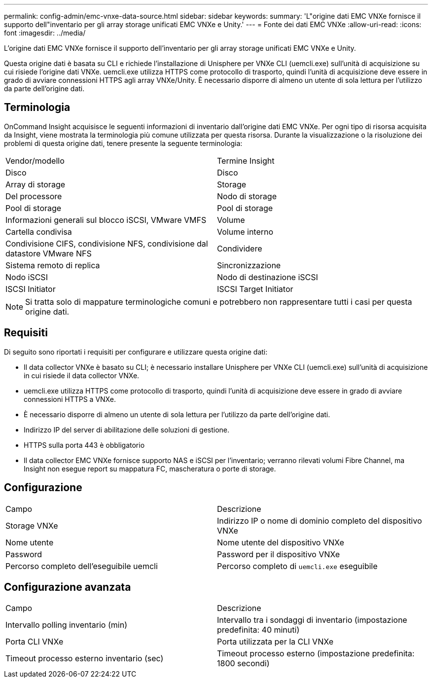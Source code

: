 ---
permalink: config-admin/emc-vnxe-data-source.html 
sidebar: sidebar 
keywords:  
summary: 'L"origine dati EMC VNXe fornisce il supporto dell"inventario per gli array storage unificati EMC VNXe e Unity.' 
---
= Fonte dei dati EMC VNXe
:allow-uri-read: 
:icons: font
:imagesdir: ../media/


[role="lead"]
L'origine dati EMC VNXe fornisce il supporto dell'inventario per gli array storage unificati EMC VNXe e Unity.

Questa origine dati è basata su CLI e richiede l'installazione di Unisphere per VNXe CLI (uemcli.exe) sull'unità di acquisizione su cui risiede l'origine dati VNXe. uemcli.exe utilizza HTTPS come protocollo di trasporto, quindi l'unità di acquisizione deve essere in grado di avviare connessioni HTTPS agli array VNXe/Unity. È necessario disporre di almeno un utente di sola lettura per l'utilizzo da parte dell'origine dati.



== Terminologia

OnCommand Insight acquisisce le seguenti informazioni di inventario dall'origine dati EMC VNXe. Per ogni tipo di risorsa acquisita da Insight, viene mostrata la terminologia più comune utilizzata per questa risorsa. Durante la visualizzazione o la risoluzione dei problemi di questa origine dati, tenere presente la seguente terminologia:

|===


| Vendor/modello | Termine Insight 


 a| 
Disco
 a| 
Disco



 a| 
Array di storage
 a| 
Storage



 a| 
Del processore
 a| 
Nodo di storage



 a| 
Pool di storage
 a| 
Pool di storage



 a| 
Informazioni generali sul blocco iSCSI, VMware VMFS
 a| 
Volume



 a| 
Cartella condivisa
 a| 
Volume interno



 a| 
Condivisione CIFS, condivisione NFS, condivisione dal datastore VMware NFS
 a| 
Condividere



 a| 
Sistema remoto di replica
 a| 
Sincronizzazione



 a| 
Nodo iSCSI
 a| 
Nodo di destinazione iSCSI



 a| 
ISCSI Initiator
 a| 
ISCSI Target Initiator

|===
[NOTE]
====
Si tratta solo di mappature terminologiche comuni e potrebbero non rappresentare tutti i casi per questa origine dati.

====


== Requisiti

Di seguito sono riportati i requisiti per configurare e utilizzare questa origine dati:

* Il data collector VNXe è basato su CLI; è necessario installare Unisphere per VNXe CLI (uemcli.exe) sull'unità di acquisizione in cui risiede il data collector VNXe.
* uemcli.exe utilizza HTTPS come protocollo di trasporto, quindi l'unità di acquisizione deve essere in grado di avviare connessioni HTTPS a VNXe.
* È necessario disporre di almeno un utente di sola lettura per l'utilizzo da parte dell'origine dati.
* Indirizzo IP del server di abilitazione delle soluzioni di gestione.
* HTTPS sulla porta 443 è obbligatorio
* Il data collector EMC VNXe fornisce supporto NAS e iSCSI per l'inventario; verranno rilevati volumi Fibre Channel, ma Insight non esegue report su mappatura FC, mascheratura o porte di storage.




== Configurazione

|===


| Campo | Descrizione 


 a| 
Storage VNXe
 a| 
Indirizzo IP o nome di dominio completo del dispositivo VNXe



 a| 
Nome utente
 a| 
Nome utente del dispositivo VNXe



 a| 
Password
 a| 
Password per il dispositivo VNXe



 a| 
Percorso completo dell'eseguibile uemcli
 a| 
Percorso completo di `uemcli.exe` eseguibile

|===


== Configurazione avanzata

|===


| Campo | Descrizione 


 a| 
Intervallo polling inventario (min)
 a| 
Intervallo tra i sondaggi di inventario (impostazione predefinita: 40 minuti)



 a| 
Porta CLI VNXe
 a| 
Porta utilizzata per la CLI VNXe



 a| 
Timeout processo esterno inventario (sec)
 a| 
Timeout processo esterno (impostazione predefinita: 1800 secondi)

|===